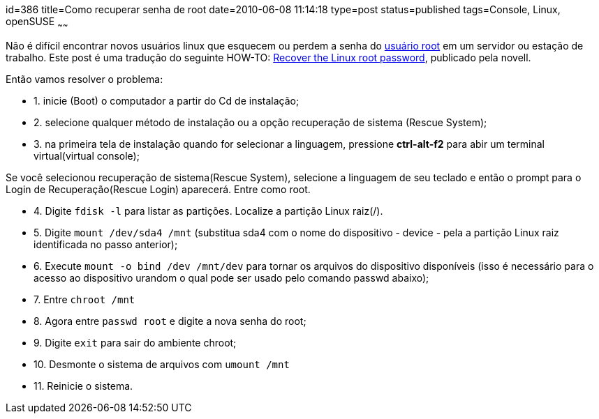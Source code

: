 id=386
title=Como recuperar senha de root
date=2010-06-08 11:14:18
type=post
status=published
tags=Console,  Linux, openSUSE
~~~~~~

Não é difícil encontrar novos usuários linux que esquecem ou perdem a senha do http://br-linux.org/artigos/dicas_root.htm[usuário root]
em um servidor ou estação de trabalho. Este post é uma tradução do seguinte HOW-TO: 
http://www.novell.com/support/search.do?cmd=displayKC&#038;docType=kc&#038;externalId=3003803&#038;sliceId=SAL_Public&#038;dialogID=17188705&#038;stateId=0%200%2017194530[Recover the Linux root password], publicado pela novell. 

Então vamos resolver o problema:

  * 1. inicie (Boot) o computador a partir do Cd de instalação;
  * 2. selecione qualquer método de instalação ou a opção recuperação de sistema (Rescue System); 
  * 3. na primeira tela de instalação quando for selecionar a linguagem, pressione **ctrl-alt-f2** para abir um terminal virtual(virtual console); 
====
Se você selecionou recuperação de sistema(Rescue System), selecione a linguagem de seu teclado e então o prompt para o Login de Recuperação(Rescue Login) aparecerá. Entre como root.
====
  * 4. Digite `fdisk -l` para listar as partições. Localize a partição Linux raiz(/). 
    
  * 5. Digite `mount /dev/sda4 /mnt` (substitua sda4 com o nome do dispositivo - device - pela a partição Linux raiz identificada no passo anterior); 
        
  * 6. Execute `mount -o bind /dev /mnt/dev` para tornar os arquivos do dispositivo disponíveis (isso é necessário para o acesso ao dispositivo urandom o qual pode ser usado pelo comando passwd abaixo); 
            
  * 7. Entre `chroot /mnt`

  * 8. Agora entre `passwd root` e digite a nova senha do root;

  * 9. Digite `exit` para sair do ambiente chroot;

  * 10. Desmonte o sistema de arquivos com `umount /mnt`

  * 11. Reinicie o sistema.